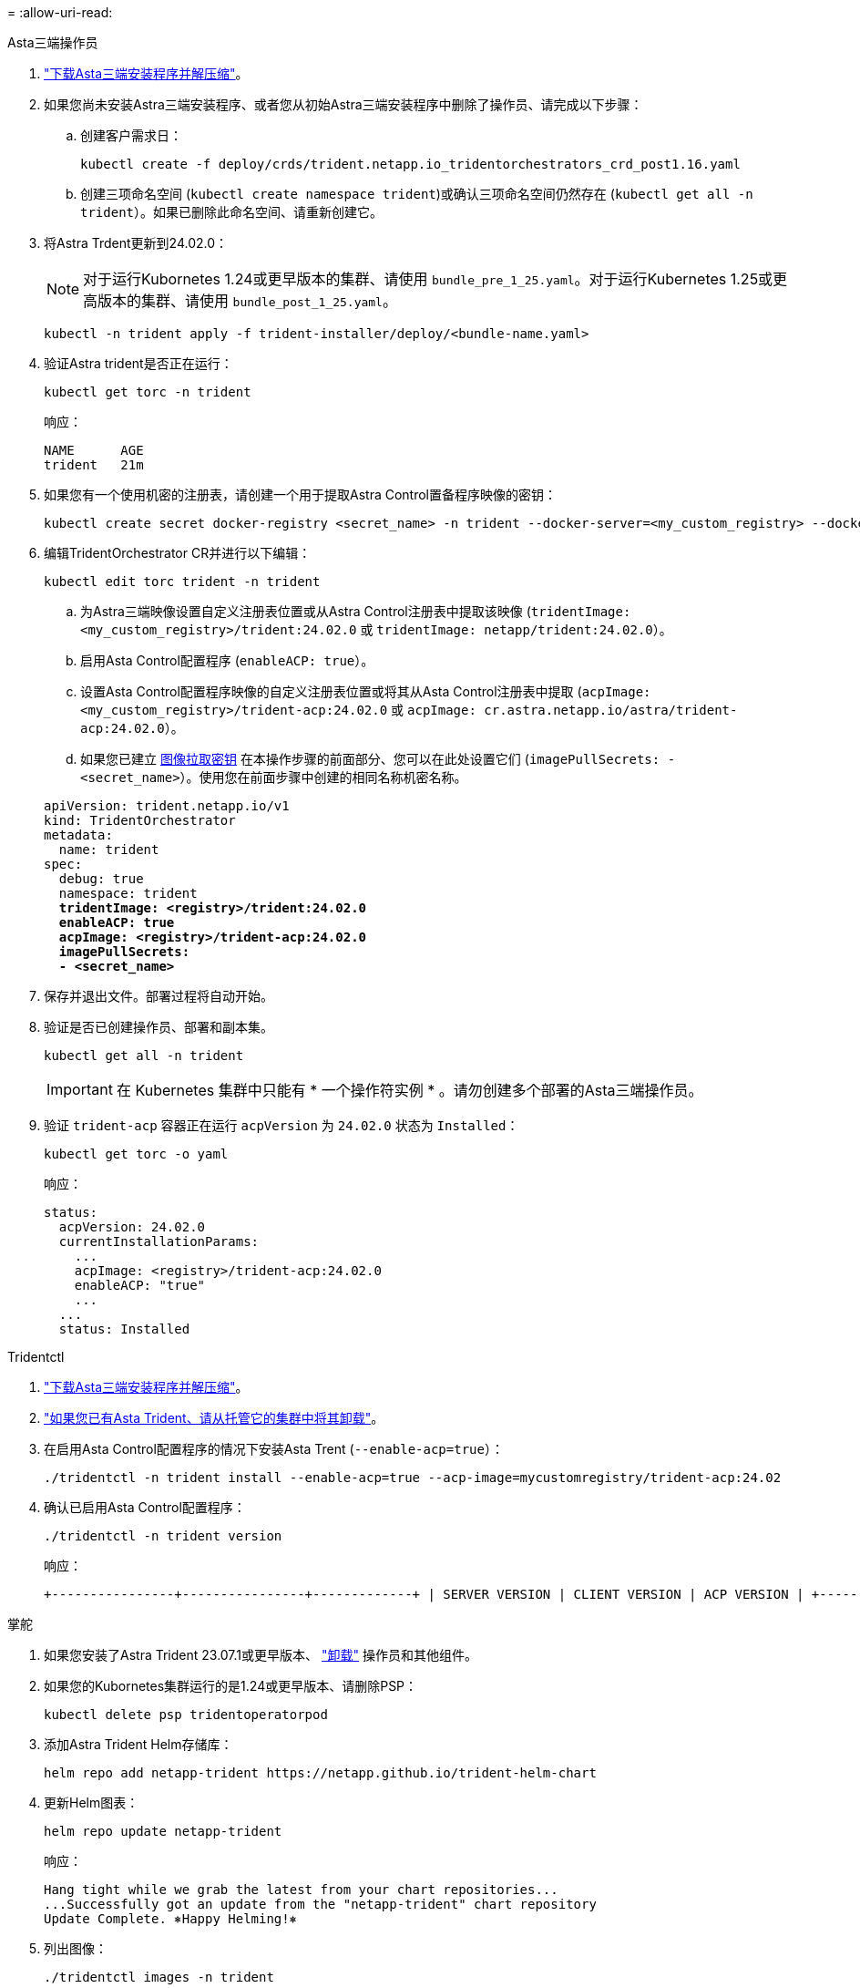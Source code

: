 = 
:allow-uri-read: 


[role="tabbed-block"]
====
.Asta三端操作员
--
. https://docs.netapp.com/us-en/trident/trident-get-started/kubernetes-deploy-operator.html#step-1-download-the-trident-installer-package["下载Asta三端安装程序并解压缩"^]。
. 如果您尚未安装Astra三端安装程序、或者您从初始Astra三端安装程序中删除了操作员、请完成以下步骤：
+
.. 创建客户需求日：
+
[source, console]
----
kubectl create -f deploy/crds/trident.netapp.io_tridentorchestrators_crd_post1.16.yaml
----
.. 创建三项命名空间 (`kubectl create namespace trident`)或确认三项命名空间仍然存在 (`kubectl get all -n trident`）。如果已删除此命名空间、请重新创建它。


. 将Astra Trdent更新到24.02.0：
+

NOTE: 对于运行Kubornetes 1.24或更早版本的集群、请使用 `bundle_pre_1_25.yaml`。对于运行Kubernetes 1.25或更高版本的集群、请使用 `bundle_post_1_25.yaml`。

+
[source, console]
----
kubectl -n trident apply -f trident-installer/deploy/<bundle-name.yaml>
----
. 验证Astra trident是否正在运行：
+
[source, console]
----
kubectl get torc -n trident
----
+
响应：

+
[listing]
----
NAME      AGE
trident   21m
----
. [[pull机密]]如果您有一个使用机密的注册表，请创建一个用于提取Astra Control置备程序映像的密钥：
+
[source, console]
----
kubectl create secret docker-registry <secret_name> -n trident --docker-server=<my_custom_registry> --docker-username=<username> --docker-password=<token>
----
. 编辑TridentOrchestrator CR并进行以下编辑：
+
[source, console]
----
kubectl edit torc trident -n trident
----
+
.. 为Astra三端映像设置自定义注册表位置或从Astra Control注册表中提取该映像 (`tridentImage: <my_custom_registry>/trident:24.02.0` 或 `tridentImage: netapp/trident:24.02.0`）。
.. 启用Asta Control配置程序 (`enableACP: true`）。
.. 设置Asta Control配置程序映像的自定义注册表位置或将其从Asta Control注册表中提取 (`acpImage: <my_custom_registry>/trident-acp:24.02.0` 或 `acpImage: cr.astra.netapp.io/astra/trident-acp:24.02.0`）。
.. 如果您已建立 <<pull-secrets,图像拉取密钥>> 在本操作步骤的前面部分、您可以在此处设置它们 (`imagePullSecrets: - <secret_name>`）。使用您在前面步骤中创建的相同名称机密名称。


+
[listing, subs="+quotes"]
----
apiVersion: trident.netapp.io/v1
kind: TridentOrchestrator
metadata:
  name: trident
spec:
  debug: true
  namespace: trident
  *tridentImage: <registry>/trident:24.02.0*
  *enableACP: true*
  *acpImage: <registry>/trident-acp:24.02.0*
  *imagePullSecrets:
  - <secret_name>*
----
. 保存并退出文件。部署过程将自动开始。
. 验证是否已创建操作员、部署和副本集。
+
[source, console]
----
kubectl get all -n trident
----
+

IMPORTANT: 在 Kubernetes 集群中只能有 * 一个操作符实例 * 。请勿创建多个部署的Asta三端操作员。

. 验证 `trident-acp` 容器正在运行 `acpVersion` 为 `24.02.0` 状态为 `Installed`：
+
[source, console]
----
kubectl get torc -o yaml
----
+
响应：

+
[listing]
----
status:
  acpVersion: 24.02.0
  currentInstallationParams:
    ...
    acpImage: <registry>/trident-acp:24.02.0
    enableACP: "true"
    ...
  ...
  status: Installed
----


--
.Tridentctl
--
. https://docs.netapp.com/us-en/trident/trident-get-started/kubernetes-deploy-tridentctl.html#step-1-download-the-trident-installer-package["下载Asta三端安装程序并解压缩"^]。
. https://docs.netapp.com/us-en/trident/trident-managing-k8s/upgrade-tridentctl.html["如果您已有Asta Trident、请从托管它的集群中将其卸载"^]。
. 在启用Asta Control配置程序的情况下安装Asta Trent (`--enable-acp=true`）：
+
[source, console]
----
./tridentctl -n trident install --enable-acp=true --acp-image=mycustomregistry/trident-acp:24.02
----
. 确认已启用Asta Control配置程序：
+
[source, console]
----
./tridentctl -n trident version
----
+
响应：

+
[listing]
----
+----------------+----------------+-------------+ | SERVER VERSION | CLIENT VERSION | ACP VERSION | +----------------+----------------+-------------+ | 24.02.0 | 24.02.0 | 24.02.0. | +----------------+----------------+-------------+
----


--
.掌舵
--
. 如果您安装了Astra Trident 23.07.1或更早版本、 https://docs.netapp.com/us-en/trident/trident-managing-k8s/uninstall-trident.html#uninstall-a-trident-operator-installation["卸载"^] 操作员和其他组件。
. 如果您的Kubornetes集群运行的是1.24或更早版本、请删除PSP：
+
[listing]
----
kubectl delete psp tridentoperatorpod
----
. 添加Astra Trident Helm存储库：
+
[listing]
----
helm repo add netapp-trident https://netapp.github.io/trident-helm-chart
----
. 更新Helm图表：
+
[listing]
----
helm repo update netapp-trident
----
+
响应：

+
[listing]
----
Hang tight while we grab the latest from your chart repositories...
...Successfully got an update from the "netapp-trident" chart repository
Update Complete. ⎈Happy Helming!⎈
----
. 列出图像：
+
[listing]
----
./tridentctl images -n trident
----
+
响应：

+
[listing]
----
| v1.28.0            | netapp/trident:24.02.0|
|                    | docker.io/netapp/trident-autosupport:24.02|
|                    | registry.k8s.io/sig-storage/csi-provisioner:v4.0.0|
|                    | registry.k8s.io/sig-storage/csi-attacher:v4.5.0|
|                    | registry.k8s.io/sig-storage/csi-resizer:v1.9.3|
|                    | registry.k8s.io/sig-storage/csi-snapshotter:v6.3.3|
|                    | registry.k8s.io/sig-storage/csi-node-driver-registrar:v2.10.0 |
|                    | netapp/trident-operator:24.02.0 (optional)
----
. 确保提供了三项运算符24.02.0：
+
[listing]
----
helm search repo netapp-trident/trident-operator --versions
----
+
响应：

+
[listing]
----
NAME                            CHART VERSION   APP VERSION     DESCRIPTION
netapp-trident/trident-operator 100.2402.0      24.02.0         A
----
. 使用 ... `helm install` 并运行以下选项之一、其中包括这些设置：
+
** 部署位置的名称
** Astra三端版本
** Asta Control配置程序映像的名称
** 用于启用配置程序的标志
** (可选)本地注册表路径。如果您使用的是本地注册表、则为 https://docs.netapp.com/us-en/trident/trident-get-started/requirements.html#container-images-and-corresponding-kubernetes-versions["｛\f270｛\f151｛\f270｝"^] 可以位于一个注册表或不同的注册表中、但所有CSI映像都必须位于同一注册表中。
** 三端名称空间




.选项
* 没有注册表的映像


[listing]
----
helm install trident netapp-trident/trident-operator --version 100.2402.0 --set acpImage=cr.astra.netapp.io/astra/trident-acp:24.02.0 --set enableACP=true --set operatorImage=netapp/trident-operator:24.02.0 --set tridentAutosupportImage=docker.io/netapp/trident-autosupport:24.02 --set tridentImage=netapp/trident:24.02.0 --namespace trident
----
* 一个或多个注册表中的图像


[listing]
----
helm install trident netapp-trident/trident-operator --version 100.2402.0 --set acpImage=<your-registry>:<acp image> --set enableACP=true --set imageRegistry=<your-registry>/sig-storage --set operatorImage=netapp/trident-operator:24.02.0 --set tridentAutosupportImage=docker.io/netapp/trident-autosupport:24.02 --set tridentImage=netapp/trident:24.02.0 --namespace trident
----
您可以使用 `helm list` 查看安装详细信息、例如名称、命名空间、图表、状态、应用程序版本、和修订版号。

[NOTE]
====
如果您在使用Helm部署TRIdent时遇到任何问题、请运行此命令以完全卸载Asta TRIdent：

[listing]
----
./tridentctl uninstall -n trident
----
*请勿* https://docs.netapp.com/us-en/trident/troubleshooting.html#completely-remove-astra-trident-and-crds["完全删除Asta Trdent CRD"^] 在尝试重新启用Astra Control配置程序之前、作为卸载的一部分。

====
--
====